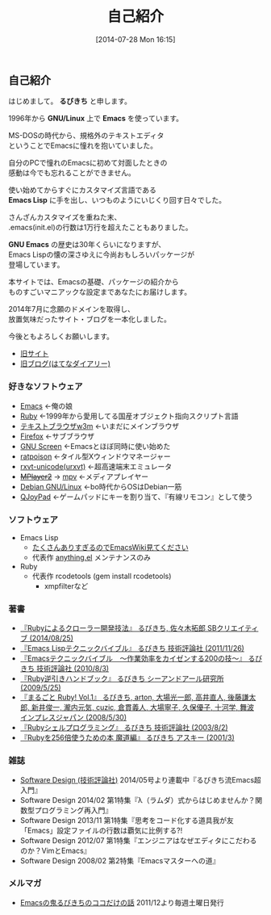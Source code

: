 #+POSTID: 29
#+BLOG: rubikitch
#+DATE: [2014-07-28 Mon 16:15]
#+PERMALINK: profile
#+OPTIONS: toc:nil num:nil todo:nil pri:nil tags:nil ^:nil \n:t
#+ISPAGE: t
#+DESCRIPTION:
#+BLOG: rubikitch
#+CATEGORY:
#+DESCRIPTION:
#+TAGS:
#+TITLE: 自己紹介
** 自己紹介
はじめまして。 *るびきち* と申します。

1996年から *GNU/Linux* 上で *Emacs* を使っています。

MS-DOSの時代から、規格外のテキストエディタ
ということでEmacsに憧れを抱いていました。

自分のPCで憧れのEmacsに初めて対面したときの
感動は今でも忘れることができません。

使い始めてからすぐにカスタマイズ言語である
*Emacs Lisp* に手を出し、いつものようにいじくり回す日々でした。

さんざんカスタマイズを重ねた末、
.emacs(init.el)の行数は1万行を超えたこともありました。

*GNU Emacs* の歴史は30年くらいになりますが、
Emacs Lispの懐の深さゆえに今尚おもしろいパッケージが
登場しています。

本サイトでは、Emacsの基礎、パッケージの紹介から
ものすごいマニアックな設定まであなたにお届けします。

2014年7月に念願のドメインを取得し、
放置気味だったサイト・ブログを一本化しました。

今後ともよろしくお願いします。

- [[http://www.rubyist.net/~rubikitch/][旧サイト]]
- [[http://d.hatena.ne.jp/rubikitch/][旧ブログ(はてなダイアリー)]]
*** 好きなソフトウェア
- [[http://www.gnu.org/software/emacs/][Emacs]] ←俺の娘
- [[http://www.ruby-lang.org/ja/][Ruby]] ←1999年から愛用してる国産オブジェクト指向スクリプト言語
- [[http://w3m.sourceforge.net/][テキストブラウザw3m]] ←いまだにメインブラウザ
- [[https://www.mozilla.org/ja/firefox/new/][Firefox]] ←サブブラウザ
- [[http://savannah.gnu.org/projects/screen][GNU Screen]] ←Emacsとほぼ同時に使い始めた
- [[http://www.nongnu.org/ratpoison/][ratpoison]] ←タイル型Xウィンドウマネージャー
- [[http://software.schmorp.de/pkg/rxvt-unicode.html][rxvt-unicode(urxvt)]] ←超高速端末エミュレータ
- +[[http://www.mplayer2.org/][MPlayer2]]+ → [[https://mpv.io/][mpv]] ←メディアプレイヤー
- [[http://www.debian.org/][Debian GNU/Linux]] ←bo時代からOSはDebian一筋
- [[http://qjoypad.sourceforge.net/][QJoyPad]] ←ゲームパッドにキーを割り当て、『有線リモコン』として使う
*** ソフトウェア
- Emacs Lisp
  - [[http://www.emacswiki.org/emacs/rubikitch][たくさんありすぎるのでEmacsWiki見てください]]
  - 代表作 [[http://www.emacswiki.org/emacs/Anything][anything.el]] メンテナンスのみ
- Ruby
  - 代表作 rcodetools (gem install rcodetools)
    - xmpfilterなど
*** 著書
- [[http://rubikitch.com/2014/08/03/ruby-crawler-book][『Rubyによるクローラー開発技法』 るびきち, 佐々木拓郎 SBクリエイティブ (2014/08/25)]]
- [[http://www.amazon.co.jp/dp/4774148970/][『Emacs Lispテクニックバイブル』 るびきち 技術評論社 (2011/11/26)]]
- [[http://www.amazon.co.jp/dp/4774143278/][『Emacsテクニックバイブル　～作業効率をカイゼンする200の技～』 るびきち 技術評論社 (2010/8/3)]]
- [[http://www.amazon.co.jp/dp/4863540221/][『Ruby逆引きハンドブック』 るびきち シーアンドアール研究所 (2009/5/25)]]
- [[http://www.amazon.co.jp/dp/4844325795/][『まるごと Ruby! Vol.1』 るびきち, arton, 大場光一郎, 高井直人, 後藤謙太郎, 新井俊一, 瀧内元気, cuzic, 倉貫義人, 大場寧子, 久保優子, 十河学, 舞波 インプレスジャパン (2008/5/30)]]
- [[http://www.amazon.co.jp/dp/4774117986/][『Rubyシェルプログラミング』 るびきち 技術評論社 (2003/8/2)]]
- [[http://www.amazon.co.jp/dp/4756137474/][『Rubyを256倍使うための本 魔道編』 るびきち アスキー (2001/3)]]
*** 雑誌
- [[http://gihyo.jp/magazine/SD/][Software Design (技術評論社)]] 2014/05号より連載中『るびきち流Emacs超入門』
- Software Design 2014/02 第1特集『λ（ラムダ）式からはじめませんか？関数型プログラミング再入門』
- Software Design 2013/11 第1特集『思考をコード化する道具我が友「Emacs」設定ファイルの行数は覇気に比例する?!
- Software Design 2012/07 第1特集『エンジニアはなぜエディタにこだわるのか？VimとEmacs』
- Software Design 2008/02 第2特集『Emacsマスターへの道』
*** メルマガ
- [[http://www.mag2.com/m/0001373131.html][Emacsの鬼るびきちのココだけの話]] 2011/12より毎週土曜日発行

